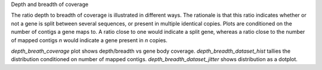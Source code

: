 Depth and breadth of coverage

The ratio depth to breadth of coverage is illustrated in different
ways. The rationale is that this ratio indicates whether or not a gene
is split between several sequences, or present in multiple identical
copies. Plots are conditioned on the number of contigs a gene maps to.
A ratio close to one would indicate a split gene, whereas a ratio
close to the number of mapped contigs `n` would indicate a gene
present in `n` copies.

`depth_breath_coverage` plot shows depth/breadth vs gene body
coverage. `depth_breadth_dataset_hist` tallies the distribution
conditioned on number of mapped contigs.
`depth_breadth_dataset_jitter` shows distribution as a dotplot.
